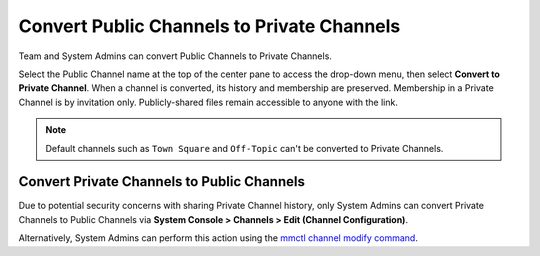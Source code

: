 Convert Public Channels to Private Channels
===========================================

|all-plans| |cloud| |self-hosted|

.. |all-plans| image:: ../images/all-plans-badge.png
  :scale: 30
  :target: https://mattermost.com/pricing
  :alt: Available in Mattermost Free and Starter subscription plans.

.. |cloud| image:: ../images/cloud-badge.png
  :scale: 30
  :target: https://mattermost.com/download
  :alt: Available for Mattermost Cloud deployments.

.. |self-hosted| image:: ../images/self-hosted-badge.png
  :scale: 30
  :target: https://mattermost.com/deploy
  :alt: Available for Mattermost Self-Hosted deployments.

Team and System Admins can convert Public Channels to Private Channels. 

Select the Public Channel name at the top of the center pane to access the drop-down menu, then select **Convert to Private Channel**. When a channel is converted, its history and membership are preserved. Membership in a Private Channel is by invitation only. Publicly-shared files remain accessible to anyone with the link. 

.. note::
    Default channels such as ``Town Square`` and ``Off-Topic`` can't be converted to Private Channels.

Convert Private Channels to Public Channels
-------------------------------------------

Due to potential security concerns with sharing Private Channel history, only System Admins can convert Private Channels to Public Channels via **System Console > Channels > Edit (Channel Configuration)**. 

Alternatively, System Admins can perform this action using the `mmctl channel modify command <https://docs.mattermost.com/manage/mmctl-command-line-tool.html?highlight=mmctl#mmctl-channel-modify>`__.
